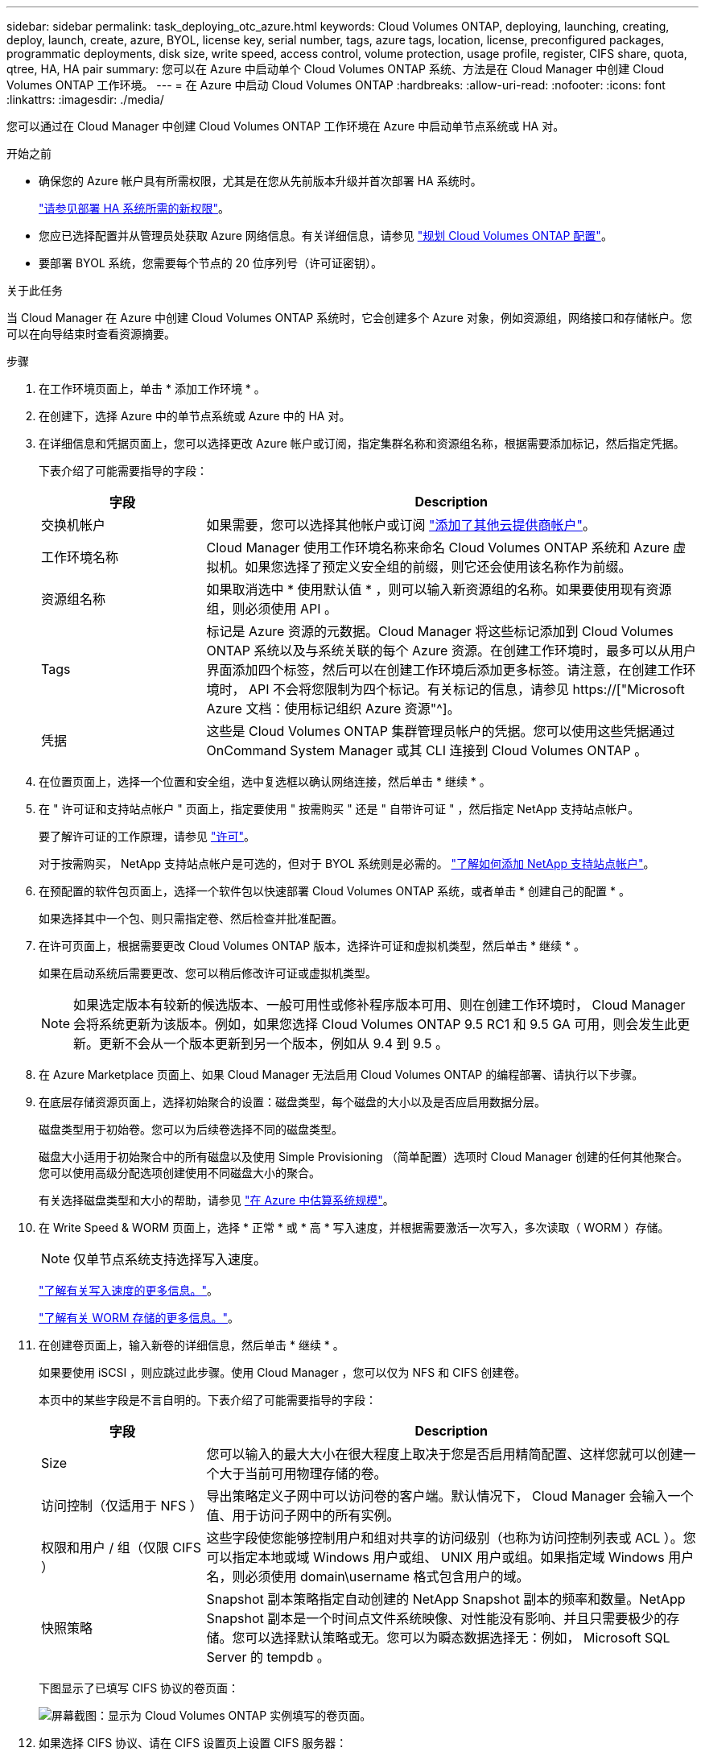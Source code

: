 ---
sidebar: sidebar 
permalink: task_deploying_otc_azure.html 
keywords: Cloud Volumes ONTAP, deploying, launching, creating, deploy, launch, create, azure, BYOL, license key, serial number, tags, azure tags, location, license, preconfigured packages, programmatic deployments, disk size, write speed, access control, volume protection, usage profile, register, CIFS share, quota, qtree, HA, HA pair 
summary: 您可以在 Azure 中启动单个 Cloud Volumes ONTAP 系统、方法是在 Cloud Manager 中创建 Cloud Volumes ONTAP 工作环境。 
---
= 在 Azure 中启动 Cloud Volumes ONTAP
:hardbreaks:
:allow-uri-read: 
:nofooter: 
:icons: font
:linkattrs: 
:imagesdir: ./media/


[role="lead"]
您可以通过在 Cloud Manager 中创建 Cloud Volumes ONTAP 工作环境在 Azure 中启动单节点系统或 HA 对。

.开始之前
* 确保您的 Azure 帐户具有所需权限，尤其是在您从先前版本升级并首次部署 HA 系统时。
+
link:reference_new_occm.html#support-for-cloud-volumes-ontap-9-5-in-azure["请参见部署 HA 系统所需的新权限"]。

* 您应已选择配置并从管理员处获取 Azure 网络信息。有关详细信息，请参见 link:task_planning_your_config.html["规划 Cloud Volumes ONTAP 配置"]。
* 要部署 BYOL 系统，您需要每个节点的 20 位序列号（许可证密钥）。


.关于此任务
当 Cloud Manager 在 Azure 中创建 Cloud Volumes ONTAP 系统时，它会创建多个 Azure 对象，例如资源组，网络接口和存储帐户。您可以在向导结束时查看资源摘要。

.步骤
. 在工作环境页面上，单击 * 添加工作环境 * 。
. 在创建下，选择 Azure 中的单节点系统或 Azure 中的 HA 对。
. 在详细信息和凭据页面上，您可以选择更改 Azure 帐户或订阅，指定集群名称和资源组名称，根据需要添加标记，然后指定凭据。
+
下表介绍了可能需要指导的字段：

+
[cols="25,75"]
|===
| 字段 | Description 


| 交换机帐户 | 如果需要，您可以选择其他帐户或订阅 link:task_adding_cloud_accounts.html#setting-up-and-adding-azure-accounts-to-cloud-manager["添加了其他云提供商帐户"]。 


| 工作环境名称 | Cloud Manager 使用工作环境名称来命名 Cloud Volumes ONTAP 系统和 Azure 虚拟机。如果您选择了预定义安全组的前缀，则它还会使用该名称作为前缀。 


| 资源组名称 | 如果取消选中 * 使用默认值 * ，则可以输入新资源组的名称。如果要使用现有资源组，则必须使用 API 。 


| Tags | 标记是 Azure 资源的元数据。Cloud Manager 将这些标记添加到 Cloud Volumes ONTAP 系统以及与系统关联的每个 Azure 资源。在创建工作环境时，最多可以从用户界面添加四个标签，然后可以在创建工作环境后添加更多标签。请注意，在创建工作环境时， API 不会将您限制为四个标记。有关标记的信息，请参见 https://["Microsoft Azure 文档：使用标记组织 Azure 资源"^]。 


| 凭据 | 这些是 Cloud Volumes ONTAP 集群管理员帐户的凭据。您可以使用这些凭据通过 OnCommand System Manager 或其 CLI 连接到 Cloud Volumes ONTAP 。 
|===
. 在位置页面上，选择一个位置和安全组，选中复选框以确认网络连接，然后单击 * 继续 * 。
. 在 " 许可证和支持站点帐户 " 页面上，指定要使用 " 按需购买 " 还是 " 自带许可证 " ，然后指定 NetApp 支持站点帐户。
+
要了解许可证的工作原理，请参见 link:concept_licensing.html["许可"]。

+
对于按需购买， NetApp 支持站点帐户是可选的，但对于 BYOL 系统则是必需的。 link:task_adding_nss_accounts.html["了解如何添加 NetApp 支持站点帐户"]。

. 在预配置的软件包页面上，选择一个软件包以快速部署 Cloud Volumes ONTAP 系统，或者单击 * 创建自己的配置 * 。
+
如果选择其中一个包、则只需指定卷、然后检查并批准配置。

. 在许可页面上，根据需要更改 Cloud Volumes ONTAP 版本，选择许可证和虚拟机类型，然后单击 * 继续 * 。
+
如果在启动系统后需要更改、您可以稍后修改许可证或虚拟机类型。

+

NOTE: 如果选定版本有较新的候选版本、一般可用性或修补程序版本可用、则在创建工作环境时， Cloud Manager 会将系统更新为该版本。例如，如果您选择 Cloud Volumes ONTAP 9.5 RC1 和 9.5 GA 可用，则会发生此更新。更新不会从一个版本更新到另一个版本，例如从 9.4 到 9.5 。

. 在 Azure Marketplace 页面上、如果 Cloud Manager 无法启用 Cloud Volumes ONTAP 的编程部署、请执行以下步骤。
. 在底层存储资源页面上，选择初始聚合的设置：磁盘类型，每个磁盘的大小以及是否应启用数据分层。
+
磁盘类型用于初始卷。您可以为后续卷选择不同的磁盘类型。

+
磁盘大小适用于初始聚合中的所有磁盘以及使用 Simple Provisioning （简单配置）选项时 Cloud Manager 创建的任何其他聚合。您可以使用高级分配选项创建使用不同磁盘大小的聚合。

+
有关选择磁盘类型和大小的帮助，请参见 link:task_planning_your_config.html#sizing-your-system-in-azure["在 Azure 中估算系统规模"]。

. 在 Write Speed & WORM 页面上，选择 * 正常 * 或 * 高 * 写入速度，并根据需要激活一次写入，多次读取（ WORM ）存储。
+

NOTE: 仅单节点系统支持选择写入速度。

+
link:task_planning_your_config.html#choosing-a-write-speed["了解有关写入速度的更多信息。"]。

+
link:concept_worm.html["了解有关 WORM 存储的更多信息。"]。

. 在创建卷页面上，输入新卷的详细信息，然后单击 * 继续 * 。
+
如果要使用 iSCSI ，则应跳过此步骤。使用 Cloud Manager ，您可以仅为 NFS 和 CIFS 创建卷。

+
本页中的某些字段是不言自明的。下表介绍了可能需要指导的字段：

+
[cols="25,75"]
|===
| 字段 | Description 


| Size | 您可以输入的最大大小在很大程度上取决于您是否启用精简配置、这样您就可以创建一个大于当前可用物理存储的卷。 


| 访问控制（仅适用于 NFS ） | 导出策略定义子网中可以访问卷的客户端。默认情况下， Cloud Manager 会输入一个值、用于访问子网中的所有实例。 


| 权限和用户 / 组（仅限 CIFS ） | 这些字段使您能够控制用户和组对共享的访问级别（也称为访问控制列表或 ACL ）。您可以指定本地或域 Windows 用户或组、 UNIX 用户或组。如果指定域 Windows 用户名，则必须使用 domain\username 格式包含用户的域。 


| 快照策略 | Snapshot 副本策略指定自动创建的 NetApp Snapshot 副本的频率和数量。NetApp Snapshot 副本是一个时间点文件系统映像、对性能没有影响、并且只需要极少的存储。您可以选择默认策略或无。您可以为瞬态数据选择无：例如， Microsoft SQL Server 的 tempdb 。 
|===
+
下图显示了已填写 CIFS 协议的卷页面：

+
image:screenshot_cot_vol.gif["屏幕截图：显示为 Cloud Volumes ONTAP 实例填写的卷页面。"]

. 如果选择 CIFS 协议、请在 CIFS 设置页上设置 CIFS 服务器：
+
[cols="25,75"]
|===
| 字段 | Description 


| DNS 主 IP 地址和次 IP 地址 | 为 CIFS 服务器提供名称解析的 DNS 服务器的 IP 地址。列出的 DNS 服务器必须包含为 CIFS 服务器将加入的域定位 Active Directory LDAP 服务器和域控制器所需的服务位置记录（服务位置记录）。 


| 要加入的 Active Directory 域 | 您希望 CIFS 服务器加入的 Active Directory （ AD ）域的 FQDN 。 


| 授权加入域的凭据 | 具有足够权限将计算机添加到 AD 域中指定组织单位 (OU) 的 Windows 帐户的名称和密码。 


| CIFS server NetBIOS name | 在 AD 域中唯一的 CIFS 服务器名称。 


| 组织单位 | AD 域中要与 CIFS 服务器关联的组织单元。默认值为 cn = computers 。 


| DNS 域 | Cloud Volumes ONTAP Storage Virtual Machine （ SVM ）的 DNS 域。在大多数情况下，域与 AD 域相同。 


| NTP 服务器 | 选择 * 使用 Active Directory 域 * 以使用 Active Directory DNS 配置 NTP 服务器。如果需要使用其他地址配置 NTP 服务器，则应使用 API 。请参见 link:api.html["Cloud Manager API 开发人员指南"^] 了解详细信息。 
|===
. 在 " 使用情况配置文件 " 、 " 磁盘类型 " 和 " 分层策略 " 页上，选择是否要启用存储效率功能并根据需要更改分层策略。
+

NOTE: 仅单节点系统支持存储分层。

+
有关详细信息，请参见 link:task_planning_your_config.html#choosing-a-volume-usage-profile["了解卷使用情况配置文件"] 和 link:concept_data_tiering.html["数据分层概述"]。

. 在“审核与批准”页面上、查看并确认您的选择：
+
.. 查看有关配置的详细信息。
.. 单击 * 更多信息 * 以查看有关支持和 Cloud Manager 将购买的 Azure 资源的详细信息。
.. 选中 * 我了解 ...* 复选框。
.. 单击 * 执行 * 。




.结果
Cloud Manager 部署了 Cloud Volumes ONTAP 系统。您可以跟踪时间链中的进度。

如果您在部署 Cloud Volumes ONTAP 系统时遇到任何问题、请查看故障消息。您也可以选择工作环境并单击 * 重新创建环境 * 。

要获得更多帮助，请转至 https://["NetApp Cloud Volumes ONTAP 支持"^]。

.完成后
* 如果配置了 CIFS 共享、请授予用户或组对文件和文件夹的权限、并验证这些用户是否可以访问该共享并创建文件。
* 如果要对卷应用配额、请使用 System Manager 或 CLI 。
+
配额允许您限制或跟踪用户、组或 qtree 使用的磁盘空间和文件数量。


